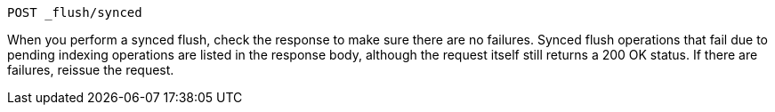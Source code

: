 
[source,sh]
--------------------------------------------------
POST _flush/synced
--------------------------------------------------
// CONSOLE

When you perform a synced flush, check the response to make sure there are
no failures. Synced flush operations that fail due to pending indexing
operations are listed in the response body, although the request itself
still returns a 200 OK status. If there are failures, reissue the request.
